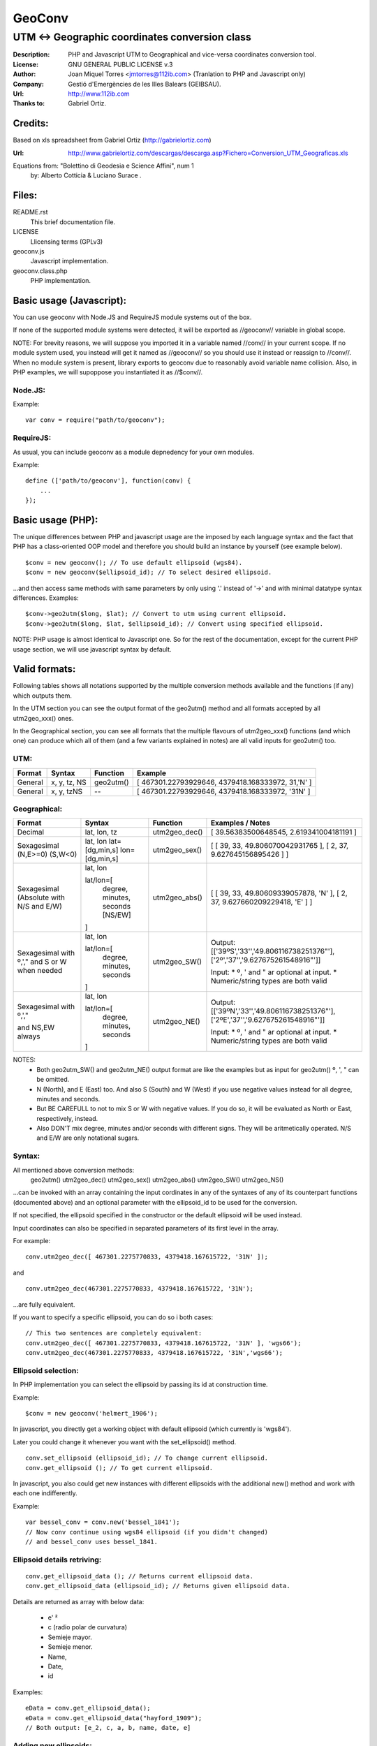 =======
GeoConv
=======

-------------------------------------------------------------------------------------
UTM <-> Geographic coordinates conversion class
-------------------------------------------------------------------------------------

:Description: PHP and Javascript UTM to Geographical and vice-versa coordinates
              conversion tool.
:License: GNU GENERAL PUBLIC LICENSE v.3
:Author: Joan Miquel Torres <jmtorres@112ib.com> (Tranlation to PHP and Javascript only)
:Company: Gestió d'Emergències de les Illes Balears (GEIBSAU).
:Url: http://www.112ib.com
:Thanks to: Gabriel Ortiz.


Credits:
========

Based on xls spreadsheet from Gabriel Ortiz (http://gabrielortiz.com)

:Url: http://www.gabrielortiz.com/descargas/descarga.asp?Fichero=Conversion_UTM_Geograficas.xls

Equations from: "Bolettino di Geodesia e Science Affini", num 1
     by: Alberto Cotticia & Luciano Surace .


Files:
======

README.rst
   This brief documentation file.

LICENSE
   Llicensing terms (GPLv3)

geoconv.js
   Javascript implementation.

geoconv.class.php
   PHP implementation.
   

Basic usage (Javascript):
=========================

You can use geoconv with Node.JS and RequireJS module systems out of the box.

If none of the supported module systems were detected, it will be exported as //geoconv// variable in global scope.

NOTE: For brevity reasons, we will suppose you imported it in a variable named //conv// in your current scope. If no module system used, you instead will get it named as //geoconv// so you should use it instead or reassign to //conv//. When no module system is present, library exports to geoconv due to reasonably avoid variable name collision. Also, in PHP examples, we will supoppose you instantiated it as //$conv//.


Node.JS:
--------

Example:

::

    var conv = require("path/to/geoconv");


RequireJS:
----------

As usual, you can include geoconv as a module depnedency for your own modules.

Example:

::

    define (['path/to/geoconv'], function(conv) {
        ...
    });



Basic usage (PHP):
==================

The unique differences between PHP and javascript usage are the imposed by each
language syntax and the fact that PHP has a class-oriented OOP model and
therefore you should build an instance by yourself (see example below).

::

    $conv = new geoconv(); // To use default ellipsoid (wgs84).
    $conv = new geoconv($ellipsoid_id); // To select desired ellipsoid.

...and then access same methods with same parameters by only using '.' instead of '->' and with minimal datatype syntax differences. Examples:

::

    $conv->geo2utm($long, $lat); // Convert to utm using current ellipsoid.
    $conv->geo2utm($long, $lat, $ellipsoid_id); // Convert using specified ellipsoid.



NOTE: PHP usage is almost identical to Javascript one. So for the rest of the
documentation, except for the current PHP usage section, we will use javascript
syntax by default.


Valid formats:
==============

Following tables shows all notations supported by the multiple conversion
methods available and the functions (if any) which outputs them.

In the UTM section you can see the output format of the geo2utm() method and
all formats accepted by all utm2geo_xxx() ones.

In the Geographical section, you can see all formats that the multiple flavours of utm2geo_xxx() functions (and which one) can produce which all of them (and a few variants explained in notes) are all valid inputs for geo2utm() too.


UTM:
----

+----------+--------------+-----------+---------------------------------------------------+
| Format   | Syntax       | Function  | Example                                           |
+==========+==============+===========+===================================================+
| General  | x, y, tz, NS | geo2utm() | [ 467301.22793929646, 4379418.168333972, 31,'N' ] |
+----------+--------------+-----------+---------------------------------------------------+
| General  | x, y, tzNS   |     --    | [ 467301.22793929646, 4379418.168333972, '31N' ]  |
+----------+--------------+-----------+---------------------------------------------------+

Geographical:
-------------

+-------------+----------------+---------------+------------------------------------------+
| Format      | Syntax         | Function      | Examples / Notes                         |
+=============+================+===============+==========================================+
| Decimal     | lat, lon, tz   | utm2geo_dec() | [ 39.56383500648545, 2.619341004181191 ] |
+-------------+----------------+---------------+------------------------------------------+
| Sexagesimal | lat, lon       | utm2geo_sex() | [ [ 39, 33, 49.806070042931765 ],        |
| (N,E>=0)    | lat=[dg,min,s] |               | [ 2, 37, 9.627645156895426 ] ]           |
| (S,W<0)     | lon=[dg,min,s] |               |                                          |
+-------------+----------------+---------------+------------------------------------------+
| Sexagesimal | lat, lon       | utm2geo_abs() | [ [ 39, 33, 49.80609339057878, 'N' ],    |
| (Absolute   |                |               | [ 2, 37, 9.627660209229418, 'E' ] ]      |
| with N/S    | lat/lon=[      |               |                                          |
| and E/W)    |   degree,      |               |                                          |
|             |   minutes,     |               |                                          |
|             |   seconds      |               |                                          |
|             |   [NS/EW]      |               |                                          |
|             |                |               |                                          |
|             | ]              |               |                                          |
+-------------+----------------+---------------+------------------------------------------+
| Sexagesimal | lat, lon       | utm2geo_SW()  | Output:                                  |
| with º,',"  |                |               | [['39ºS','33\'','49.806116738251376"'],  |
| and S or W  | lat/lon=[      |               | ['2º','37\'','9.627675261548916"']]      |
| when needed |   degree,      |               |                                          |
|             |   minutes,     |               | Input:                                   |
|             |   seconds      |               | * º, ' and " ar optional at input.       |
|             |                |               | * Numeric/string types are both valid    |
|             | ]              |               |                                          |
+-------------+----------------+---------------+------------------------------------------+
| Sexagesimal | lat, lon       | utm2geo_NE()  | Output:                                  |
| with º,',"  |                |               | [['39ºN','33\'','49.806116738251376"'],  |
|             | lat/lon=[      |               | ['2ºE','37\'','9.627675261548916"']]     |
| and NS,EW   |   degree,      |               |                                          |
| always      |   minutes,     |               | Input:                                   |
|             |   seconds      |               | * º, ' and " ar optional at input.       |
|             |                |               | * Numeric/string types are both valid    |
|             | ]              |               |                                          |
+-------------+----------------+---------------+------------------------------------------+

NOTES:
  * Both geo2utm_SW() and geo2utm_NE() output format are like the examples but
    as input for geo2utm() º, ', " can be omitted.
  * N (North), and E (East) too. And also S (South) and W (West) if you use negative
    values instead for all degree, minutes and seconds.
  * But BE CAREFULL to not to mix S or W with negative values. If you do so, it will
    be evaluated as North or East, respectively, instead.
  * Also DON'T mix degree, minutes and/or seconds with different signs. They will be aritmetically operated. N/S and E/W are only notational sugars.


Syntax:
-------

All mentioned above conversion methods:
    geo2utm()
    utm2geo_dec()
    utm2geo_sex()
    utm2geo_abs()
    utm2geo_SW()
    utm2geo_NS()

...can be invoked with an array containing the input cordinates in any of the syntaxes of any of its counterpart functions (documented above) and an optional parameter with the ellipsoid_id to be used for the conversion.

If not specified, the ellipsoid specified in the constructor or the default ellipsoid will be used instead.

Input coordinates can also be specified in separated parameters of its first level in the array.

For example:

:: 

  conv.utm2geo_dec([ 467301.2275770833, 4379418.167615722, '31N' ]);

and

:: 

  conv.utm2geo_dec(467301.2275770833, 4379418.167615722, '31N');

...are fully equivalent.

If you want to specify a specific ellipsoid, you can do so i both cases:


:: 

  // This two sentences are completely equivalent:
  conv.utm2geo_dec([ 467301.2275770833, 4379418.167615722, '31N' ], 'wgs66');
  conv.utm2geo_dec(467301.2275770833, 4379418.167615722, '31N','wgs66');


Ellipsoid selection:
--------------------

In PHP implementation you can select the ellipsoid by passing its id at construction time.

Example:

::

    $conv = new geoconv('helmert_1906');


In javascript, you directly get a working object with default ellipsoid (which currently is 'wgs84').

Later you could change it whenever you want with the set_ellipsoid() method.

::

    conv.set_ellipsoid (ellipsoid_id); // To change current ellipsoid.
    conv.get_ellipsoid (); // To get current ellipsoid.
    

In javascript, you also could get new instances with different ellipsoids with the additional new() method and work with each one indifferently.

Example:

::

    var bessel_conv = conv.new('bessel_1841');
    // Now conv continue using wgs84 ellipsoid (if you didn't changed)
    // and bessel_conv uses bessel_1841.



Ellipsoid details retriving:
----------------------------

::

    conv.get_ellipsoid_data (); // Returns current ellipsoid data.
    conv.get_ellipsoid_data (ellipsoid_id); // Returns given ellipsoid data.

Details are returned as array with below data:
    
  * e' ²
  * c (radio polar de curvatura)
  * Semieje mayor.
  * Semieje menor.
  * Name,
  * Date,
  * id

Examples:

::

     eData = conv.get_ellipsoid_data();
     eData = conv.get_ellipsoid_data("hayford_1909");
     // Both output: [e_2, c, a, b, name, date, e]


Adding new ellipsoids:
----------------------

Ellipsoidd data is hard coded in each implementation (currently javascript and PHP) of the library.

If you want to try more ellipsoids you can add your own ones by hand (the code is self explainatory enough).

If you think your new ellipsoids could be useful for anyone, you can clone this repository and make me a pull request.

Also I will thank any other suggestion or observation about the best default elliposoid or any other question you could consider useful.

I'm not a geographer or mathematician. I just translated the algorithms used by Gabriel Ortiz in its spreadsheet and used the same default ellipsoid that come in it by default. I don't know if it is the best or not.





